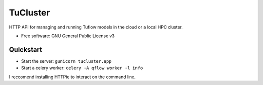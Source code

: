 =========
TuCluster
=========

HTTP API for managing and running Tuflow models in the cloud or a local HPC cluster.


.. image:: https://img.shields.io/travis/JamesRamm/tucluster.svg
        :target: https://travis-ci.org/JamesRamm/tucluster

.. image:: https://readthedocs.org/projects/tucluster/badge/?version=latest
        :target: https://tucluster.readthedocs.io/en/latest/?badge=latest
        :alt: Documentation Status

.. image:: https://pyup.io/repos/github/JamesRamm/tucluster/shield.svg
     :target: https://pyup.io/repos/github/JamesRamm/tucluster/
     :alt: Updates


* Free software: GNU General Public License v3

Quickstart
-----------

- Start the server: ``gunicorn tucluster.app``
- Start a celery worker: ``celery -A qflow worker -l info``

I reccomend installing HTTPie to interact on the command line.
